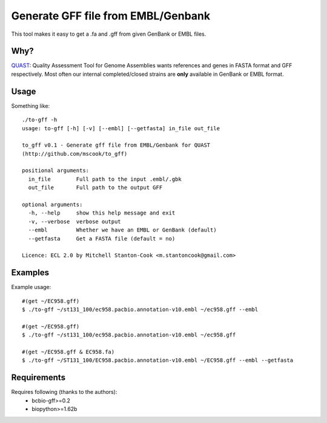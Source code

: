Generate GFF file from EMBL/Genbank
===================================


This tool makes it easy to get a .fa and .gff from given GenBank or EMBL 
files.


Why?
----

QUAST_: Quality Assessment Tool for Genome Assemblies wants references and 
genes in FASTA format and GFF respectively. Most often our internal 
completed/closed strains are **only**  available in GenBank or EMBL format.


Usage
-----

Something like::

    ./to-gff -h
    usage: to-gff [-h] [-v] [--embl] [--getfasta] in_file out_file

    to_gff v0.1 - Generate gff file from EMBL/Genbank for QUAST
    (http://github.com/mscook/to_gff)

    positional arguments:
      in_file        Full path to the input .embl/.gbk
      out_file       Full path to the output GFF

    optional arguments:
      -h, --help     show this help message and exit
      -v, --verbose  verbose output
      --embl         Whether we have an EMBL or GenBank (default)
      --getfasta     Get a FASTA file (default = no)

    Licence: ECL 2.0 by Mitchell Stanton-Cook <m.stantoncook@gmail.com>


Examples
--------

Example usage::

    #(get ~/EC958.gff)
    $ ./to-gff ~/st131_100/ec958.pacbio.annotation-v10.embl ~/ec958.gff --embl

    #(get ~/EC958.gff)
    $ ./to-gff ~/st131_100/ec958.pacbio.annotation-v10.embl ~/ec958.gff

    #(get ~/EC958.gff & EC958.fa)
    $ ./to-gff ~/ST131_100/EC958.pacbio.annotation-v10.embl ~/EC958.gff --embl --getfasta


Requirements
------------

Requires following (thanks to the authors):
    * bcbio-gff>=0.2
    * biopython>=1.62b

    
    
.. _QUAST: http://bioinf.spbau.ru/quast

